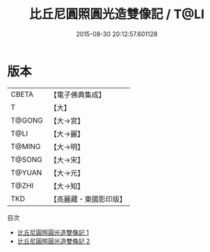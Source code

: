 #+TITLE: 比丘尼圓照圓光造雙像記 / T@LI

#+DATE: 2015-08-30 20:12:57.601128
* 版本
 |     CBETA|【電子佛典集成】|
 |         T|【大】     |
 |    T@GONG|【大→宮】   |
 |      T@LI|【大→麗】   |
 |    T@MING|【大→明】   |
 |    T@SONG|【大→宋】   |
 |    T@YUAN|【大→元】   |
 |     T@ZHI|【大→知】   |
 |       TKD|【高麗藏・東國影印版】|
目次
 - [[file:KR6i0211_001.txt][比丘尼圓照圓光造雙像記 1]]
 - [[file:KR6i0211_002.txt][比丘尼圓照圓光造雙像記 2]]
